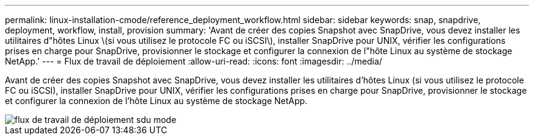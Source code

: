 ---
permalink: linux-installation-cmode/reference_deployment_workflow.html 
sidebar: sidebar 
keywords: snap, snapdrive, deployment, workflow, install, provision 
summary: 'Avant de créer des copies Snapshot avec SnapDrive, vous devez installer les utilitaires d"hôtes Linux \(si vous utilisez le protocole FC ou iSCSI\), installer SnapDrive pour UNIX, vérifier les configurations prises en charge pour SnapDrive, provisionner le stockage et configurer la connexion de l"hôte Linux au système de stockage NetApp.' 
---
= Flux de travail de déploiement
:allow-uri-read: 
:icons: font
:imagesdir: ../media/


[role="lead"]
Avant de créer des copies Snapshot avec SnapDrive, vous devez installer les utilitaires d'hôtes Linux (si vous utilisez le protocole FC ou iSCSI), installer SnapDrive pour UNIX, vérifier les configurations prises en charge pour SnapDrive, provisionner le stockage et configurer la connexion de l'hôte Linux au système de stockage NetApp.

image::../media/sdu_deployment_workflow_cmode.gif[flux de travail de déploiement sdu mode]
